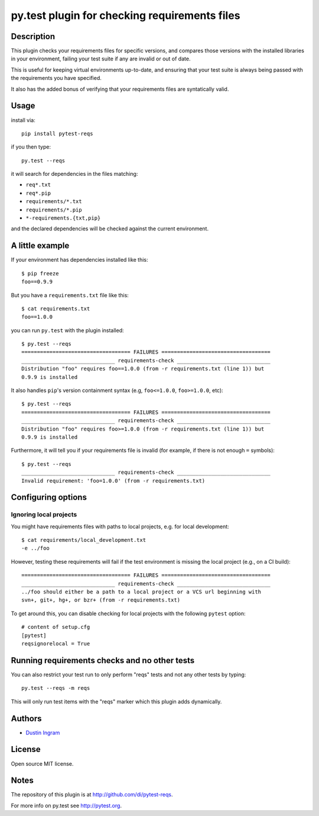 py.test plugin for checking requirements files
==================================================

Description
-----------

This plugin checks your requirements files for specific versions, and compares
those versions with the installed libraries in your environment, failing your
test suite if any are invalid or out of date.

This is useful for keeping virtual environments up-to-date, and ensuring that
your test suite is always being passed with the requirements you have
specified.

It also has the added bonus of verifying that your requirements files are
syntatically valid.

Usage
-----

install via::

    pip install pytest-reqs

if you then type::

    py.test --reqs

it will search for dependencies in the files matching:

- ``req*.txt``
- ``req*.pip``
- ``requirements/*.txt``
- ``requirements/*.pip``
- ``*-requirements.{txt,pip}``


and the declared dependencies will be checked against the current environment.

A little example
----------------

If your environment has dependencies installed like this::

    $ pip freeze
    foo==0.9.9

But you have a ``requirements.txt`` file like this::

    $ cat requirements.txt
    foo==1.0.0

you can run ``py.test`` with the plugin installed::

    $ py.test --reqs
    =================================== FAILURES ===================================
    ______________________________ requirements-check ______________________________
    Distribution "foo" requires foo==1.0.0 (from -r requirements.txt (line 1)) but
    0.9.9 is installed

It also handles ``pip``'s version containment syntax (e.g, ``foo<=1.0.0``,
``foo>=1.0.0``, etc)::

    $ py.test --reqs
    =================================== FAILURES ===================================
    ______________________________ requirements-check ______________________________
    Distribution "foo" requires foo>=1.0.0 (from -r requirements.txt (line 1)) but
    0.9.9 is installed

Furthermore, it will tell you if your requirements file is invalid (for
example, if there is not enough ``=`` symbols)::

    $ py.test --reqs
    ______________________________ requirements-check ______________________________
    Invalid requirement: 'foo=1.0.0' (from -r requirements.txt)

Configuring options
-------------------

Ignoring local projects
~~~~~~~~~~~~~~~~~~~~~~~

You might have requirements files with paths to local projects, e.g. for local
development::

    $ cat requirements/local_development.txt
    -e ../foo

However, testing these requirements will fail if the test environment is
missing the local project (e.g., on a CI build)::

    =================================== FAILURES ===================================
    ______________________________ requirements-check ______________________________
    ../foo should either be a path to a local project or a VCS url beginning with
    svn+, git+, hg+, or bzr+ (from -r requirements.txt)

To get around this, you can disable checking for local projects with the
following ``pytest`` option::

    # content of setup.cfg
    [pytest]
    reqsignorelocal = True

Running requirements checks and no other tests
----------------------------------------------

You can also restrict your test run to only perform "reqs" tests and not any
other tests by typing::

    py.test --reqs -m reqs

This will only run test items with the "reqs" marker which this plugin adds
dynamically.

Authors
-------

-  `Dustin Ingram <https://github.com/di>`__

License
-------

Open source MIT license.

Notes
-----

The repository of this plugin is at http://github.com/di/pytest-reqs.

For more info on py.test see http://pytest.org.
